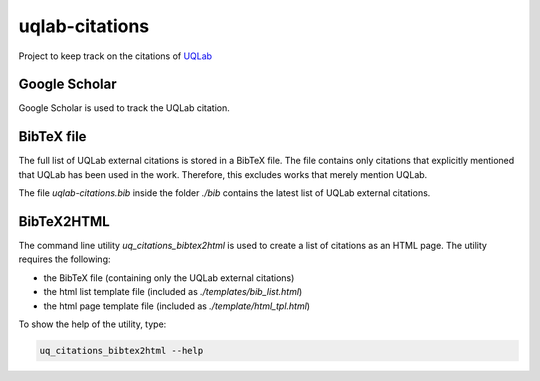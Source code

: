 uqlab-citations
===============

Project to keep track on the citations of UQLab_

.. _UQLab: http://www.uqlab.com/

Google Scholar
--------------

Google Scholar is used to track the UQLab citation.

BibTeX file
-----------

The full list of UQLab external citations is stored in a BibTeX file.
The file contains only citations that explicitly mentioned that UQLab has been used in the work.
Therefore, this excludes works that merely mention UQLab.

The file `uqlab-citations.bib` inside the folder `./bib` contains the latest list of UQLab external citations.

BibTeX2HTML
-----------

The command line utility `uq_citations_bibtex2html` is used to create a list of citations as an HTML page.
The utility requires the following:

- the BibTeX file (containing only the UQLab external citations)
- the html list template file (included as `./templates/bib_list.html`)
- the html page template file (included as `./template/html_tpl.html`)

To show the help of the utility, type:

.. code-block:: bash
   
   uq_citations_bibtex2html --help
